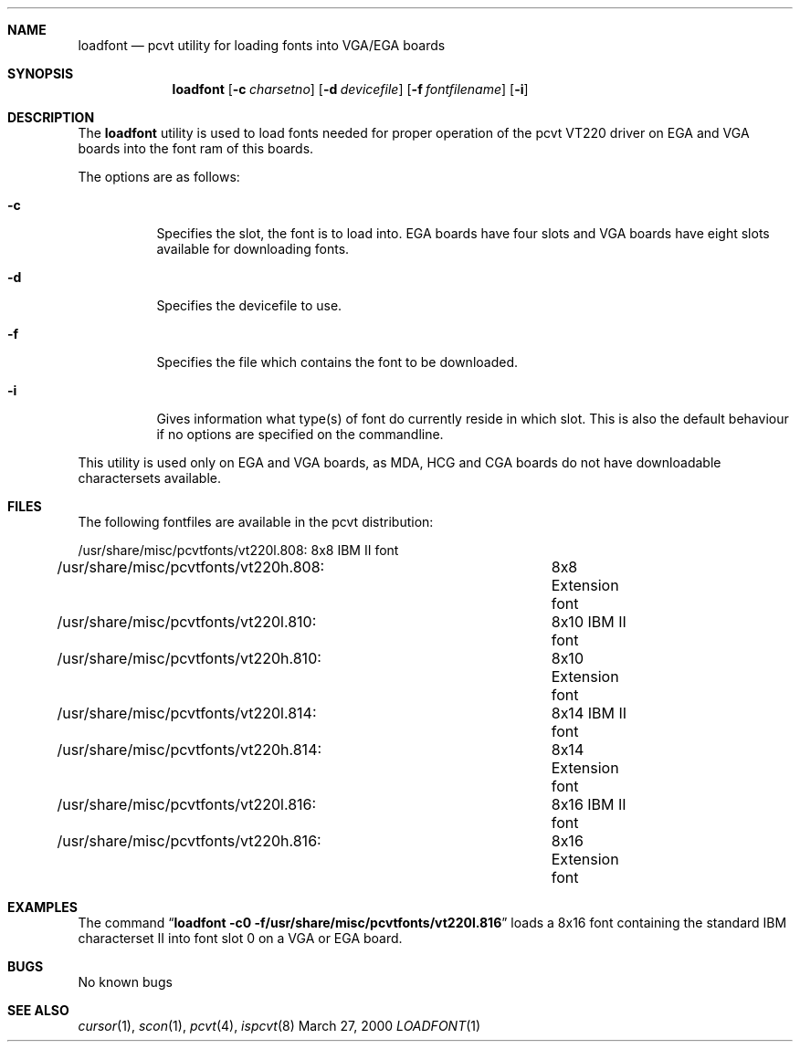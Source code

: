 .\" Copyright (c) 1992, 2000 Hellmuth Michaelis
.\"
.\" All rights reserved.
.\"
.\" Redistribution and use in source and binary forms, with or without
.\" modification, are permitted provided that the following conditions
.\" are met:
.\" 1. Redistributions of source code must retain the above copyright
.\"    notice, this list of conditions and the following disclaimer.
.\" 2. Redistributions in binary form must reproduce the above copyright
.\"    notice, this list of conditions and the following disclaimer in the
.\"    documentation and/or other materials provided with the distribution.
.\"
.\" THIS SOFTWARE IS PROVIDED BY THE AUTHORS ``AS IS'' AND ANY EXPRESS OR
.\" IMPLIED WARRANTIES, INCLUDING, BUT NOT LIMITED TO, THE IMPLIED WARRANTIES
.\" OF MERCHANTABILITY AND FITNESS FOR A PARTICULAR PURPOSE ARE DISCLAIMED.
.\" IN NO EVENT SHALL THE AUTHORS BE LIABLE FOR ANY DIRECT, INDIRECT,
.\" INCIDENTAL, SPECIAL, EXEMPLARY, OR CONSEQUENTIAL DAMAGES (INCLUDING, BUT
.\" NOT LIMITED TO, PROCUREMENT OF SUBSTITUTE GOODS OR SERVICES; LOSS OF USE,
.\" DATA, OR PROFITS; OR BUSINESS INTERRUPTION) HOWEVER CAUSED AND ON ANY
.\" THEORY OF LIABILITY, WHETHER IN CONTRACT, STRICT LIABILITY, OR TORT
.\" (INCLUDING NEGLIGENCE OR OTHERWISE) ARISING IN ANY WAY OUT OF THE USE OF
.\" THIS SOFTWARE, EVEN IF ADVISED OF THE POSSIBILITY OF SUCH DAMAGE.
.\"
.\" Last Edit-Date: [Mon Mar 27 17:07:57 2000]
.\"
.\" $FreeBSD$
.\"
.Dd March 27, 2000
.Dt LOADFONT 1
.Sh NAME
.Nm loadfont
.Nd pcvt utility for loading fonts into VGA/EGA boards
.Sh SYNOPSIS
.Nm loadfont
.Op Fl c Ar charsetno
.Op Fl d Ar devicefile
.Op Fl f Ar fontfilename
.Op Fl i
.Sh DESCRIPTION
The
.Nm loadfont
utility is used to load fonts needed for proper operation of the pcvt
VT220 driver on EGA and VGA boards into the font ram of this boards.
.Pp
The options are as follows:
.Bl -tag -width Ds
.It Fl c
Specifies the slot, the font is to load into.
EGA boards have four 
slots and VGA boards have eight slots available for downloading fonts.
.It Fl d
Specifies the devicefile to use.
.It Fl f
Specifies the file which contains the font to be downloaded.
.It Fl i
Gives information what type(s) of font do currently reside in which slot.
This is also the default behaviour if no options are specified on the commandline.
.El
.Pp
This utility is used only on EGA and VGA boards, as MDA, HCG and CGA boards
do not have downloadable charactersets available.
.Sh FILES
The following fontfiles are available in the pcvt distribution:
.Bd -literal
/usr/share/misc/pcvtfonts/vt220l.808:	8x8  IBM II font
/usr/share/misc/pcvtfonts/vt220h.808:	8x8  Extension font
/usr/share/misc/pcvtfonts/vt220l.810:	8x10 IBM II font
/usr/share/misc/pcvtfonts/vt220h.810:	8x10 Extension font
/usr/share/misc/pcvtfonts/vt220l.814:	8x14 IBM II font
/usr/share/misc/pcvtfonts/vt220h.814:	8x14 Extension font
/usr/share/misc/pcvtfonts/vt220l.816:	8x16 IBM II font
/usr/share/misc/pcvtfonts/vt220h.816:	8x16 Extension font
.Ed
.Sh EXAMPLES
The command
.Dq Li loadfont -c0 -f/usr/share/misc/pcvtfonts/vt220l.816
loads a 8x16 font containing the standard IBM characterset II into font slot
0 on a VGA or EGA board.
.Sh BUGS
No known bugs
.Sh SEE ALSO
.Xr cursor 1 ,
.Xr scon 1 ,
.Xr pcvt 4 ,
.Xr ispcvt 8

